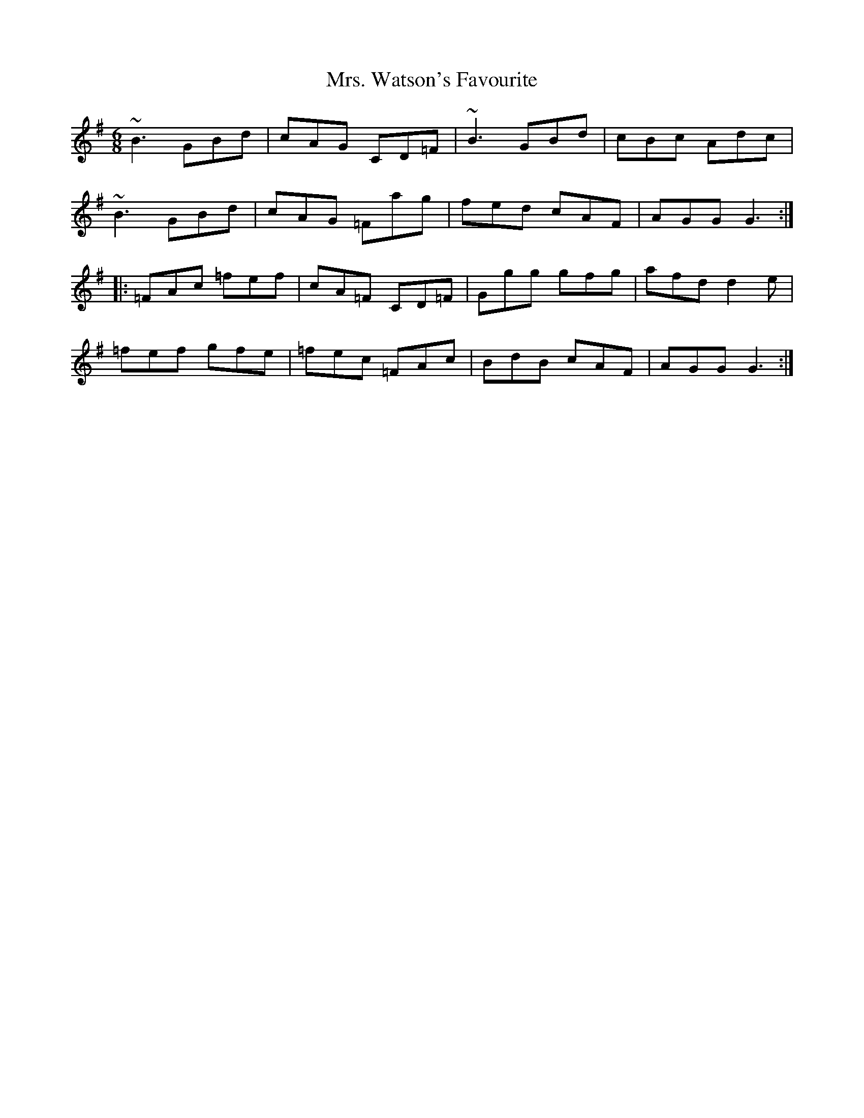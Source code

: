 X: 28298
T: Mrs. Watson's Favourite
R: jig
M: 6/8
K: Gmajor
~B3GBd|cAG CD=F|~B3GBd|cBc Adc|
~B3GBd|cAG =Fag|fed cAF|AGGG3:|
|:=FAc =fef|cA=F CD=F|Ggg gfg|afdd2e|
=fef gfe|=fec =FAc|BdB cAF|AGGG3:|

